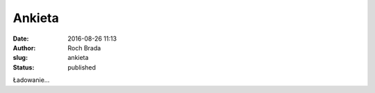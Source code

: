 Ankieta
#######
:date: 2016-08-26 11:13
:author: Roch Brada
:slug: ankieta
:status: published

.. raw:: html

   <div style="text-align: center;">

.. raw:: html

   <iframe frameborder="0" height="760" marginheight="0" marginwidth="0" src="https://docs.google.com/forms/d/e/1FAIpQLSdB0CWe9ZJXM1qRRZWY3mNVYa5QXkeBajiiRkbr4cVIm0qhEw/viewform?embedded=true#start=embed" width="640">

Ładowanie...

.. raw:: html

   </iframe>

.. raw:: html

   </div>

.. raw:: html

   </p>
